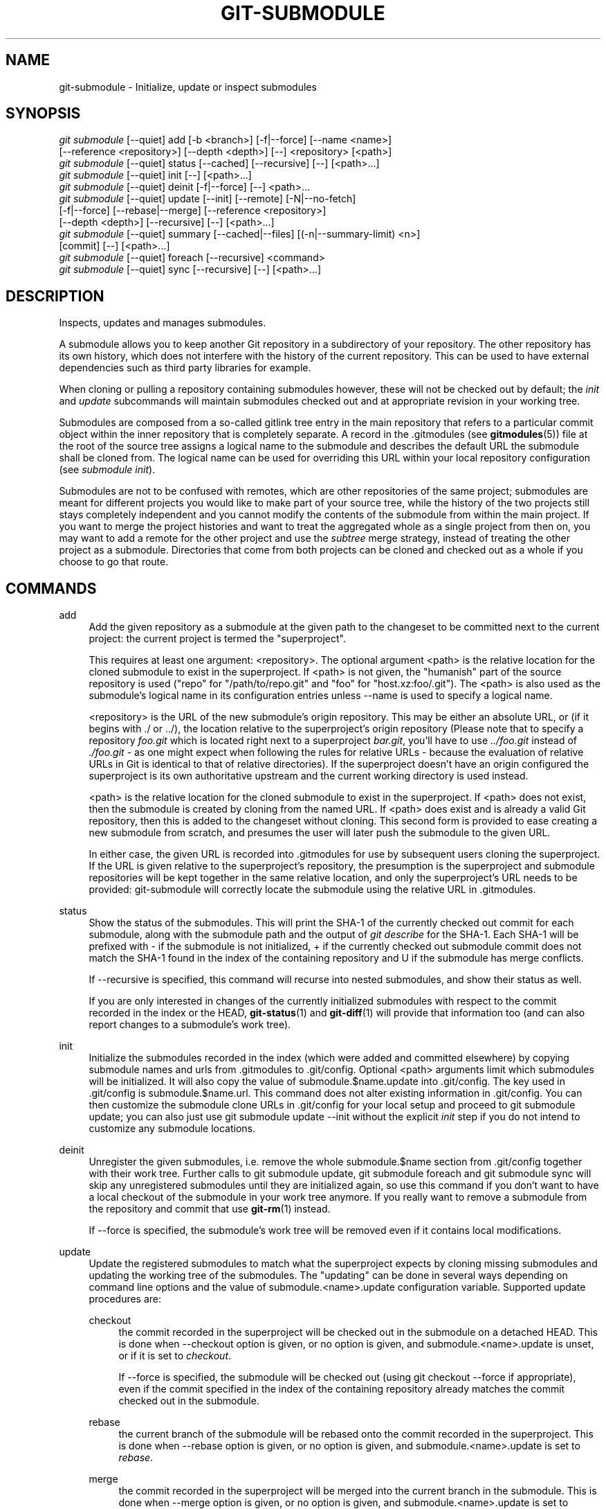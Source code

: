 '\" t
.\"     Title: git-submodule
.\"    Author: [FIXME: author] [see http://docbook.sf.net/el/author]
.\" Generator: DocBook XSL Stylesheets v1.78.1 <http://docbook.sf.net/>
.\"      Date: 09/17/2015
.\"    Manual: Git Manual
.\"    Source: Git 2.5.3
.\"  Language: English
.\"
.TH "GIT\-SUBMODULE" "1" "09/17/2015" "Git 2\&.5\&.3" "Git Manual"
.\" -----------------------------------------------------------------
.\" * Define some portability stuff
.\" -----------------------------------------------------------------
.\" ~~~~~~~~~~~~~~~~~~~~~~~~~~~~~~~~~~~~~~~~~~~~~~~~~~~~~~~~~~~~~~~~~
.\" http://bugs.debian.org/507673
.\" http://lists.gnu.org/archive/html/groff/2009-02/msg00013.html
.\" ~~~~~~~~~~~~~~~~~~~~~~~~~~~~~~~~~~~~~~~~~~~~~~~~~~~~~~~~~~~~~~~~~
.ie \n(.g .ds Aq \(aq
.el       .ds Aq '
.\" -----------------------------------------------------------------
.\" * set default formatting
.\" -----------------------------------------------------------------
.\" disable hyphenation
.nh
.\" disable justification (adjust text to left margin only)
.ad l
.\" -----------------------------------------------------------------
.\" * MAIN CONTENT STARTS HERE *
.\" -----------------------------------------------------------------
.SH "NAME"
git-submodule \- Initialize, update or inspect submodules
.SH "SYNOPSIS"
.sp
.nf
\fIgit submodule\fR [\-\-quiet] add [\-b <branch>] [\-f|\-\-force] [\-\-name <name>]
              [\-\-reference <repository>] [\-\-depth <depth>] [\-\-] <repository> [<path>]
\fIgit submodule\fR [\-\-quiet] status [\-\-cached] [\-\-recursive] [\-\-] [<path>\&...]
\fIgit submodule\fR [\-\-quiet] init [\-\-] [<path>\&...]
\fIgit submodule\fR [\-\-quiet] deinit [\-f|\-\-force] [\-\-] <path>\&...
\fIgit submodule\fR [\-\-quiet] update [\-\-init] [\-\-remote] [\-N|\-\-no\-fetch]
              [\-f|\-\-force] [\-\-rebase|\-\-merge] [\-\-reference <repository>]
              [\-\-depth <depth>] [\-\-recursive] [\-\-] [<path>\&...]
\fIgit submodule\fR [\-\-quiet] summary [\-\-cached|\-\-files] [(\-n|\-\-summary\-limit) <n>]
              [commit] [\-\-] [<path>\&...]
\fIgit submodule\fR [\-\-quiet] foreach [\-\-recursive] <command>
\fIgit submodule\fR [\-\-quiet] sync [\-\-recursive] [\-\-] [<path>\&...]
.fi
.sp
.SH "DESCRIPTION"
.sp
Inspects, updates and manages submodules\&.
.sp
A submodule allows you to keep another Git repository in a subdirectory of your repository\&. The other repository has its own history, which does not interfere with the history of the current repository\&. This can be used to have external dependencies such as third party libraries for example\&.
.sp
When cloning or pulling a repository containing submodules however, these will not be checked out by default; the \fIinit\fR and \fIupdate\fR subcommands will maintain submodules checked out and at appropriate revision in your working tree\&.
.sp
Submodules are composed from a so\-called gitlink tree entry in the main repository that refers to a particular commit object within the inner repository that is completely separate\&. A record in the \&.gitmodules (see \fBgitmodules\fR(5)) file at the root of the source tree assigns a logical name to the submodule and describes the default URL the submodule shall be cloned from\&. The logical name can be used for overriding this URL within your local repository configuration (see \fIsubmodule init\fR)\&.
.sp
Submodules are not to be confused with remotes, which are other repositories of the same project; submodules are meant for different projects you would like to make part of your source tree, while the history of the two projects still stays completely independent and you cannot modify the contents of the submodule from within the main project\&. If you want to merge the project histories and want to treat the aggregated whole as a single project from then on, you may want to add a remote for the other project and use the \fIsubtree\fR merge strategy, instead of treating the other project as a submodule\&. Directories that come from both projects can be cloned and checked out as a whole if you choose to go that route\&.
.SH "COMMANDS"
.PP
add
.RS 4
Add the given repository as a submodule at the given path to the changeset to be committed next to the current project: the current project is termed the "superproject"\&.
.sp
This requires at least one argument: <repository>\&. The optional argument <path> is the relative location for the cloned submodule to exist in the superproject\&. If <path> is not given, the "humanish" part of the source repository is used ("repo" for "/path/to/repo\&.git" and "foo" for "host\&.xz:foo/\&.git")\&. The <path> is also used as the submodule\(cqs logical name in its configuration entries unless
\-\-name
is used to specify a logical name\&.
.sp
<repository> is the URL of the new submodule\(cqs origin repository\&. This may be either an absolute URL, or (if it begins with \&./ or \&.\&./), the location relative to the superproject\(cqs origin repository (Please note that to specify a repository
\fIfoo\&.git\fR
which is located right next to a superproject
\fIbar\&.git\fR, you\(cqll have to use
\fI\&.\&./foo\&.git\fR
instead of
\fI\&./foo\&.git\fR
\- as one might expect when following the rules for relative URLs \- because the evaluation of relative URLs in Git is identical to that of relative directories)\&. If the superproject doesn\(cqt have an origin configured the superproject is its own authoritative upstream and the current working directory is used instead\&.
.sp
<path> is the relative location for the cloned submodule to exist in the superproject\&. If <path> does not exist, then the submodule is created by cloning from the named URL\&. If <path> does exist and is already a valid Git repository, then this is added to the changeset without cloning\&. This second form is provided to ease creating a new submodule from scratch, and presumes the user will later push the submodule to the given URL\&.
.sp
In either case, the given URL is recorded into \&.gitmodules for use by subsequent users cloning the superproject\&. If the URL is given relative to the superproject\(cqs repository, the presumption is the superproject and submodule repositories will be kept together in the same relative location, and only the superproject\(cqs URL needs to be provided: git\-submodule will correctly locate the submodule using the relative URL in \&.gitmodules\&.
.RE
.PP
status
.RS 4
Show the status of the submodules\&. This will print the SHA\-1 of the currently checked out commit for each submodule, along with the submodule path and the output of
\fIgit describe\fR
for the SHA\-1\&. Each SHA\-1 will be prefixed with
\-
if the submodule is not initialized,
+
if the currently checked out submodule commit does not match the SHA\-1 found in the index of the containing repository and
U
if the submodule has merge conflicts\&.
.sp
If
\-\-recursive
is specified, this command will recurse into nested submodules, and show their status as well\&.
.sp
If you are only interested in changes of the currently initialized submodules with respect to the commit recorded in the index or the HEAD,
\fBgit-status\fR(1)
and
\fBgit-diff\fR(1)
will provide that information too (and can also report changes to a submodule\(cqs work tree)\&.
.RE
.PP
init
.RS 4
Initialize the submodules recorded in the index (which were added and committed elsewhere) by copying submodule names and urls from \&.gitmodules to \&.git/config\&. Optional <path> arguments limit which submodules will be initialized\&. It will also copy the value of
submodule\&.$name\&.update
into \&.git/config\&. The key used in \&.git/config is
submodule\&.$name\&.url\&. This command does not alter existing information in \&.git/config\&. You can then customize the submodule clone URLs in \&.git/config for your local setup and proceed to
git submodule update; you can also just use
git submodule update \-\-init
without the explicit
\fIinit\fR
step if you do not intend to customize any submodule locations\&.
.RE
.PP
deinit
.RS 4
Unregister the given submodules, i\&.e\&. remove the whole
submodule\&.$name
section from \&.git/config together with their work tree\&. Further calls to
git submodule update,
git submodule foreach
and
git submodule sync
will skip any unregistered submodules until they are initialized again, so use this command if you don\(cqt want to have a local checkout of the submodule in your work tree anymore\&. If you really want to remove a submodule from the repository and commit that use
\fBgit-rm\fR(1)
instead\&.
.sp
If
\-\-force
is specified, the submodule\(cqs work tree will be removed even if it contains local modifications\&.
.RE
.PP
update
.RS 4
Update the registered submodules to match what the superproject expects by cloning missing submodules and updating the working tree of the submodules\&. The "updating" can be done in several ways depending on command line options and the value of
submodule\&.<name>\&.update
configuration variable\&. Supported update procedures are:
.PP
checkout
.RS 4
the commit recorded in the superproject will be checked out in the submodule on a detached HEAD\&. This is done when
\-\-checkout
option is given, or no option is given, and
submodule\&.<name>\&.update
is unset, or if it is set to
\fIcheckout\fR\&.
.sp
If
\-\-force
is specified, the submodule will be checked out (using
git checkout \-\-force
if appropriate), even if the commit specified in the index of the containing repository already matches the commit checked out in the submodule\&.
.RE
.PP
rebase
.RS 4
the current branch of the submodule will be rebased onto the commit recorded in the superproject\&. This is done when
\-\-rebase
option is given, or no option is given, and
submodule\&.<name>\&.update
is set to
\fIrebase\fR\&.
.RE
.PP
merge
.RS 4
the commit recorded in the superproject will be merged into the current branch in the submodule\&. This is done when
\-\-merge
option is given, or no option is given, and
submodule\&.<name>\&.update
is set to
\fImerge\fR\&.
.RE
.PP
custom command
.RS 4
arbitrary shell command that takes a single argument (the sha1 of the commit recorded in the superproject) is executed\&. This is done when no option is given, and
submodule\&.<name>\&.update
has the form of
\fI!command\fR\&.
.RE
.sp
When no option is given and
submodule\&.<name>\&.update
is set to
\fInone\fR, the submodule is not updated\&.
.sp
If the submodule is not yet initialized, and you just want to use the setting as stored in \&.gitmodules, you can automatically initialize the submodule with the
\-\-init
option\&.
.sp
If
\-\-recursive
is specified, this command will recurse into the registered submodules, and update any nested submodules within\&.
.RE
.PP
summary
.RS 4
Show commit summary between the given commit (defaults to HEAD) and working tree/index\&. For a submodule in question, a series of commits in the submodule between the given super project commit and the index or working tree (switched by
\-\-cached) are shown\&. If the option
\-\-files
is given, show the series of commits in the submodule between the index of the super project and the working tree of the submodule (this option doesn\(cqt allow to use the
\-\-cached
option or to provide an explicit commit)\&.
.sp
Using the
\-\-submodule=log
option with
\fBgit-diff\fR(1)
will provide that information too\&.
.RE
.PP
foreach
.RS 4
Evaluates an arbitrary shell command in each checked out submodule\&. The command has access to the variables $name, $path, $sha1 and $toplevel: $name is the name of the relevant submodule section in \&.gitmodules, $path is the name of the submodule directory relative to the superproject, $sha1 is the commit as recorded in the superproject, and $toplevel is the absolute path to the top\-level of the superproject\&. Any submodules defined in the superproject but not checked out are ignored by this command\&. Unless given
\-\-quiet, foreach prints the name of each submodule before evaluating the command\&. If
\-\-recursive
is given, submodules are traversed recursively (i\&.e\&. the given shell command is evaluated in nested submodules as well)\&. A non\-zero return from the command in any submodule causes the processing to terminate\&. This can be overridden by adding
\fI|| :\fR
to the end of the command\&.
.sp
As an example,
git submodule foreach \*(Aqecho $path `git rev\-parse HEAD`\*(Aq
will show the path and currently checked out commit for each submodule\&.
.RE
.PP
sync
.RS 4
Synchronizes submodules\*(Aq remote URL configuration setting to the value specified in \&.gitmodules\&. It will only affect those submodules which already have a URL entry in \&.git/config (that is the case when they are initialized or freshly added)\&. This is useful when submodule URLs change upstream and you need to update your local repositories accordingly\&.
.sp
"git submodule sync" synchronizes all submodules while "git submodule sync \-\- A" synchronizes submodule "A" only\&.
.RE
.SH "OPTIONS"
.PP
\-q, \-\-quiet
.RS 4
Only print error messages\&.
.RE
.PP
\-b, \-\-branch
.RS 4
Branch of repository to add as submodule\&. The name of the branch is recorded as
submodule\&.<name>\&.branch
in
\&.gitmodules
for
update \-\-remote\&.
.RE
.PP
\-f, \-\-force
.RS 4
This option is only valid for add, deinit and update commands\&. When running add, allow adding an otherwise ignored submodule path\&. When running deinit the submodule work trees will be removed even if they contain local changes\&. When running update (only effective with the checkout procedure), throw away local changes in submodules when switching to a different commit; and always run a checkout operation in the submodule, even if the commit listed in the index of the containing repository matches the commit checked out in the submodule\&.
.RE
.PP
\-\-cached
.RS 4
This option is only valid for status and summary commands\&. These commands typically use the commit found in the submodule HEAD, but with this option, the commit stored in the index is used instead\&.
.RE
.PP
\-\-files
.RS 4
This option is only valid for the summary command\&. This command compares the commit in the index with that in the submodule HEAD when this option is used\&.
.RE
.PP
\-n, \-\-summary\-limit
.RS 4
This option is only valid for the summary command\&. Limit the summary size (number of commits shown in total)\&. Giving 0 will disable the summary; a negative number means unlimited (the default)\&. This limit only applies to modified submodules\&. The size is always limited to 1 for added/deleted/typechanged submodules\&.
.RE
.PP
\-\-remote
.RS 4
This option is only valid for the update command\&. Instead of using the superproject\(cqs recorded SHA\-1 to update the submodule, use the status of the submodule\(cqs remote\-tracking branch\&. The remote used is branch\(cqs remote (branch\&.<name>\&.remote), defaulting to
origin\&. The remote branch used defaults to
master, but the branch name may be overridden by setting the
submodule\&.<name>\&.branch
option in either
\&.gitmodules
or
\&.git/config
(with
\&.git/config
taking precedence)\&.
.sp
This works for any of the supported update procedures (\-\-checkout,
\-\-rebase, etc\&.)\&. The only change is the source of the target SHA\-1\&. For example,
submodule update \-\-remote \-\-merge
will merge upstream submodule changes into the submodules, while
submodule update \-\-merge
will merge superproject gitlink changes into the submodules\&.
.sp
In order to ensure a current tracking branch state,
update \-\-remote
fetches the submodule\(cqs remote repository before calculating the SHA\-1\&. If you don\(cqt want to fetch, you should use
submodule update \-\-remote \-\-no\-fetch\&.
.sp
Use this option to integrate changes from the upstream subproject with your submodule\(cqs current HEAD\&. Alternatively, you can run
git pull
from the submodule, which is equivalent except for the remote branch name:
update \-\-remote
uses the default upstream repository and
submodule\&.<name>\&.branch, while
git pull
uses the submodule\(cqs
branch\&.<name>\&.merge\&. Prefer
submodule\&.<name>\&.branch
if you want to distribute the default upstream branch with the superproject and
branch\&.<name>\&.merge
if you want a more native feel while working in the submodule itself\&.
.RE
.PP
\-N, \-\-no\-fetch
.RS 4
This option is only valid for the update command\&. Don\(cqt fetch new objects from the remote site\&.
.RE
.PP
\-\-checkout
.RS 4
This option is only valid for the update command\&. Checkout the commit recorded in the superproject on a detached HEAD in the submodule\&. This is the default behavior, the main use of this option is to override
submodule\&.$name\&.update
when set to a value other than
checkout\&. If the key
submodule\&.$name\&.update
is either not explicitly set or set to
checkout, this option is implicit\&.
.RE
.PP
\-\-merge
.RS 4
This option is only valid for the update command\&. Merge the commit recorded in the superproject into the current branch of the submodule\&. If this option is given, the submodule\(cqs HEAD will not be detached\&. If a merge failure prevents this process, you will have to resolve the resulting conflicts within the submodule with the usual conflict resolution tools\&. If the key
submodule\&.$name\&.update
is set to
merge, this option is implicit\&.
.RE
.PP
\-\-rebase
.RS 4
This option is only valid for the update command\&. Rebase the current branch onto the commit recorded in the superproject\&. If this option is given, the submodule\(cqs HEAD will not be detached\&. If a merge failure prevents this process, you will have to resolve these failures with
\fBgit-rebase\fR(1)\&. If the key
submodule\&.$name\&.update
is set to
rebase, this option is implicit\&.
.RE
.PP
\-\-init
.RS 4
This option is only valid for the update command\&. Initialize all submodules for which "git submodule init" has not been called so far before updating\&.
.RE
.PP
\-\-name
.RS 4
This option is only valid for the add command\&. It sets the submodule\(cqs name to the given string instead of defaulting to its path\&. The name must be valid as a directory name and may not end with a
\fI/\fR\&.
.RE
.PP
\-\-reference <repository>
.RS 4
This option is only valid for add and update commands\&. These commands sometimes need to clone a remote repository\&. In this case, this option will be passed to the
\fBgit-clone\fR(1)
command\&.
.sp
\fBNOTE\fR: Do
\fBnot\fR
use this option unless you have read the note for
\fBgit-clone\fR(1)\*(Aqs
\-\-reference
and
\-\-shared
options carefully\&.
.RE
.PP
\-\-recursive
.RS 4
This option is only valid for foreach, update and status commands\&. Traverse submodules recursively\&. The operation is performed not only in the submodules of the current repo, but also in any nested submodules inside those submodules (and so on)\&.
.RE
.PP
\-\-depth
.RS 4
This option is valid for add and update commands\&. Create a
\fIshallow\fR
clone with a history truncated to the specified number of revisions\&. See
\fBgit-clone\fR(1)
.RE
.PP
<path>\&...
.RS 4
Paths to submodule(s)\&. When specified this will restrict the command to only operate on the submodules found at the specified paths\&. (This argument is required with add)\&.
.RE
.SH "FILES"
.sp
When initializing submodules, a \&.gitmodules file in the top\-level directory of the containing repository is used to find the url of each submodule\&. This file should be formatted in the same way as $GIT_DIR/config\&. The key to each submodule url is "submodule\&.$name\&.url"\&. See \fBgitmodules\fR(5) for details\&.
.SH "GIT"
.sp
Part of the \fBgit\fR(1) suite
